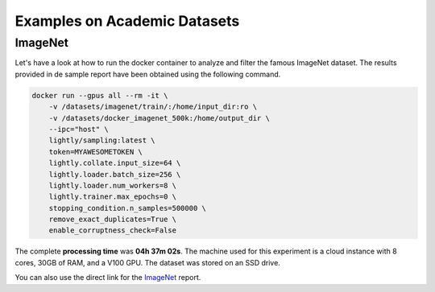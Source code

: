Examples on Academic Datasets
===================================


ImageNet
-----------------------------------

Let's have a look at how to run the docker container to analyze and filter the famous
ImageNet dataset. The results provided in de sample report have been obtained using the following
command.

.. code-block:: console

    docker run --gpus all --rm -it \
        -v /datasets/imagenet/train/:/home/input_dir:ro \
        -v /datasets/docker_imagenet_500k:/home/output_dir \
        --ipc="host" \
        lightly/sampling:latest \
        token=MYAWESOMETOKEN \
        lightly.collate.input_size=64 \
        lightly.loader.batch_size=256 \
        lightly.loader.num_workers=8 \
        lightly.trainer.max_epochs=0 \
        stopping_condition.n_samples=500000 \
        remove_exact_duplicates=True \
        enable_corruptness_check=False

The complete **processing time** was **04h 37m 02s**. The machine used for this experiment is a cloud instance with
8 cores, 30GB of RAM, and a V100 GPU. The dataset was stored on an SSD drive.

You can also use the direct link for the
`ImageNet <https://uploads-ssl.webflow.com/5f7ac1d59a6fc13a7ce87963/5facf14359b56365e817a773_report_imagenet_500k.pdf>`_ report.